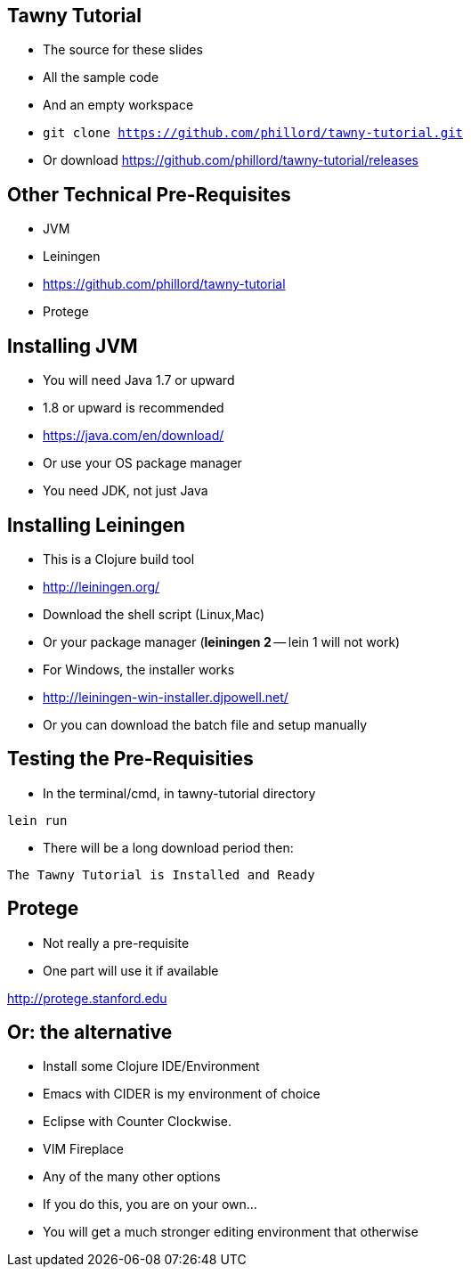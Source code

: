

== Tawny Tutorial

* The source for these slides
* All the sample code
* And an empty workspace
* `git clone https://github.com/phillord/tawny-tutorial.git`
* Or download https://github.com/phillord/tawny-tutorial/releases

== Other Technical Pre-Requisites

* JVM
* Leiningen
* https://github.com/phillord/tawny-tutorial
* Protege


== Installing JVM

* You will need Java 1.7 or upward
* 1.8 or upward is recommended 

* https://java.com/en/download/
* Or use your OS package manager
* You need JDK, not just Java


== Installing Leiningen

* This is a Clojure build tool
* http://leiningen.org/
* Download the shell script (Linux,Mac)
* Or your package manager (*leiningen 2* -- lein 1 will not work)
* For Windows, the installer works
* http://leiningen-win-installer.djpowell.net/
* Or you can download the batch file and setup manually

== Testing the Pre-Requisities

* In the terminal/cmd, in tawny-tutorial directory

`lein run`

* There will be a long download period then:

`The Tawny Tutorial is Installed and Ready`

== Protege

* Not really a pre-requisite
* One part will use it if available

http://protege.stanford.edu


== Or: the alternative

* Install some Clojure IDE/Environment
* Emacs with CIDER is my environment of choice
* Eclipse with Counter Clockwise.
* VIM Fireplace
* Any of the many other options
* If you do this, you are on your own...
* You will get a much stronger editing environment that otherwise
